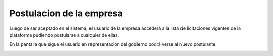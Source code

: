 Postulacion de la empresa
========================

Luego de ser aceptado en el sistema, el usuario de la empresa accederá a la lista de licitaciones vigentes de la plataforma pudiendo postularse a cualquier de ellas.

.. image :: /static/medusapp-empresa-previo-postulacion

En la pantalla que sigue el usuario en representación del gobierno podrá verse al nuevo postulante.

.. image :: /static/medusapp-postulacion.png